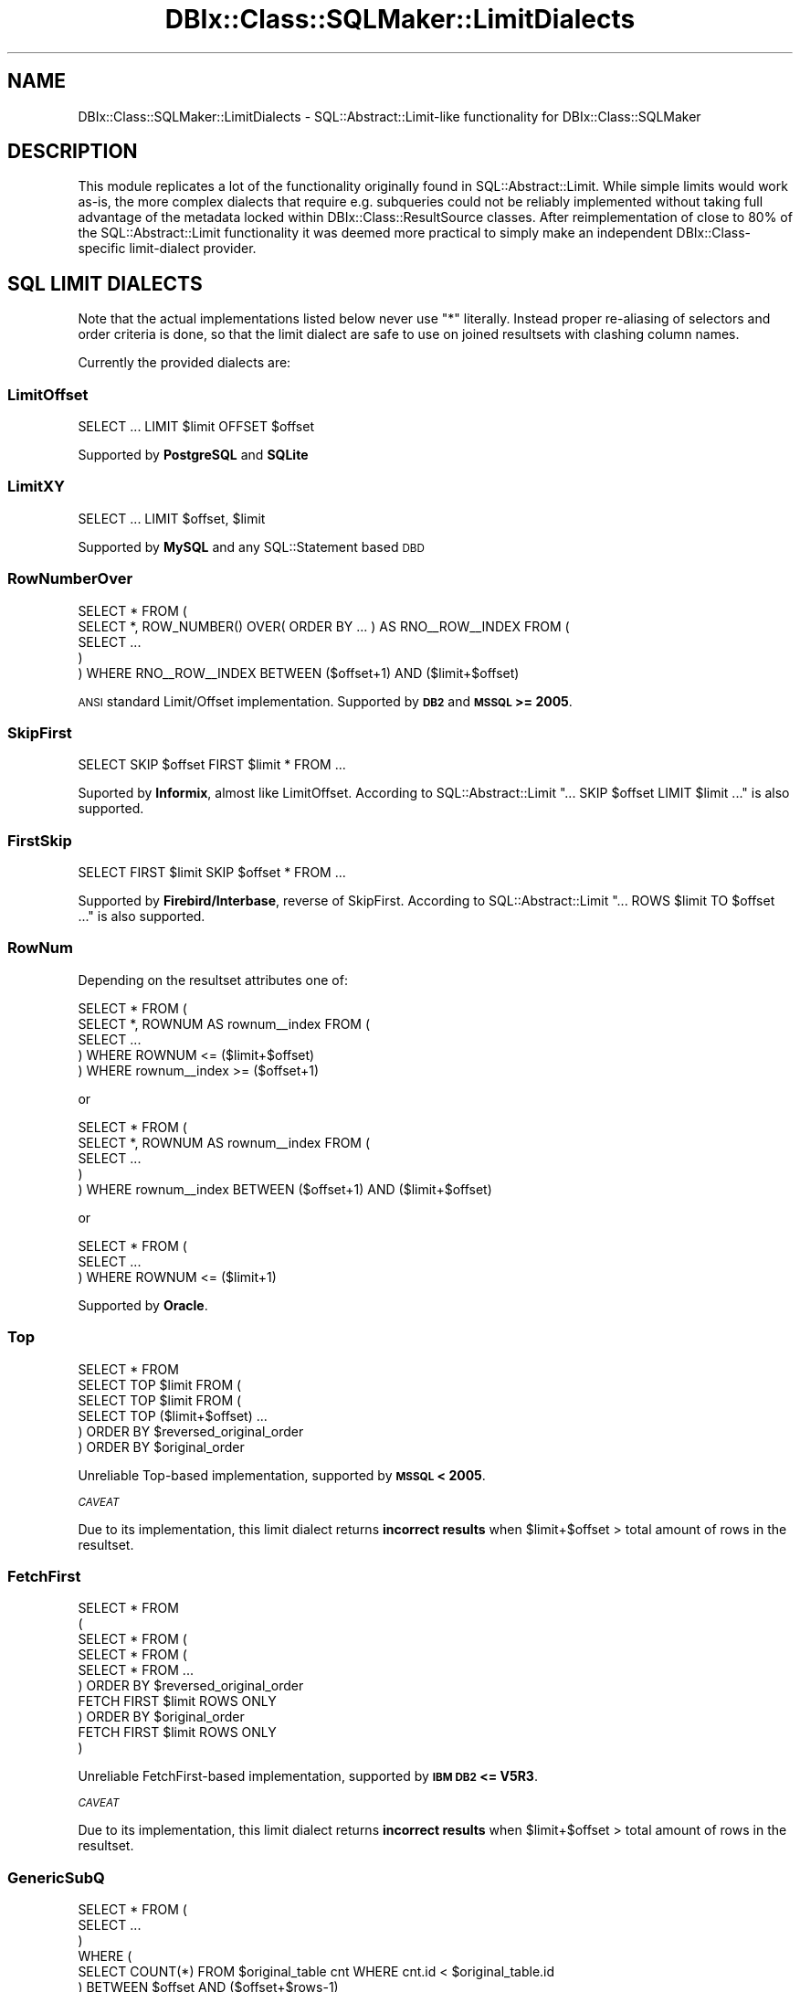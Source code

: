 .\" Automatically generated by Pod::Man 2.25 (Pod::Simple 3.20)
.\"
.\" Standard preamble:
.\" ========================================================================
.de Sp \" Vertical space (when we can't use .PP)
.if t .sp .5v
.if n .sp
..
.de Vb \" Begin verbatim text
.ft CW
.nf
.ne \\$1
..
.de Ve \" End verbatim text
.ft R
.fi
..
.\" Set up some character translations and predefined strings.  \*(-- will
.\" give an unbreakable dash, \*(PI will give pi, \*(L" will give a left
.\" double quote, and \*(R" will give a right double quote.  \*(C+ will
.\" give a nicer C++.  Capital omega is used to do unbreakable dashes and
.\" therefore won't be available.  \*(C` and \*(C' expand to `' in nroff,
.\" nothing in troff, for use with C<>.
.tr \(*W-
.ds C+ C\v'-.1v'\h'-1p'\s-2+\h'-1p'+\s0\v'.1v'\h'-1p'
.ie n \{\
.    ds -- \(*W-
.    ds PI pi
.    if (\n(.H=4u)&(1m=24u) .ds -- \(*W\h'-12u'\(*W\h'-12u'-\" diablo 10 pitch
.    if (\n(.H=4u)&(1m=20u) .ds -- \(*W\h'-12u'\(*W\h'-8u'-\"  diablo 12 pitch
.    ds L" ""
.    ds R" ""
.    ds C` ""
.    ds C' ""
'br\}
.el\{\
.    ds -- \|\(em\|
.    ds PI \(*p
.    ds L" ``
.    ds R" ''
'br\}
.\"
.\" Escape single quotes in literal strings from groff's Unicode transform.
.ie \n(.g .ds Aq \(aq
.el       .ds Aq '
.\"
.\" If the F register is turned on, we'll generate index entries on stderr for
.\" titles (.TH), headers (.SH), subsections (.SS), items (.Ip), and index
.\" entries marked with X<> in POD.  Of course, you'll have to process the
.\" output yourself in some meaningful fashion.
.ie \nF \{\
.    de IX
.    tm Index:\\$1\t\\n%\t"\\$2"
..
.    nr % 0
.    rr F
.\}
.el \{\
.    de IX
..
.\}
.\" ========================================================================
.\"
.IX Title "DBIx::Class::SQLMaker::LimitDialects 3"
.TH DBIx::Class::SQLMaker::LimitDialects 3 "2014-10-23" "perl v5.16.3" "User Contributed Perl Documentation"
.\" For nroff, turn off justification.  Always turn off hyphenation; it makes
.\" way too many mistakes in technical documents.
.if n .ad l
.nh
.SH "NAME"
DBIx::Class::SQLMaker::LimitDialects \- SQL::Abstract::Limit\-like functionality for DBIx::Class::SQLMaker
.SH "DESCRIPTION"
.IX Header "DESCRIPTION"
This module replicates a lot of the functionality originally found in
SQL::Abstract::Limit. While simple limits would work as-is, the more
complex dialects that require e.g. subqueries could not be reliably
implemented without taking full advantage of the metadata locked within
DBIx::Class::ResultSource classes. After reimplementation of close to
80% of the SQL::Abstract::Limit functionality it was deemed more
practical to simply make an independent DBIx::Class\-specific limit-dialect
provider.
.SH "SQL LIMIT DIALECTS"
.IX Header "SQL LIMIT DIALECTS"
Note that the actual implementations listed below never use \f(CW\*(C`*\*(C'\fR literally.
Instead proper re-aliasing of selectors and order criteria is done, so that
the limit dialect are safe to use on joined resultsets with clashing column
names.
.PP
Currently the provided dialects are:
.SS "LimitOffset"
.IX Subsection "LimitOffset"
.Vb 1
\& SELECT ... LIMIT $limit OFFSET $offset
.Ve
.PP
Supported by \fBPostgreSQL\fR and \fBSQLite\fR
.SS "LimitXY"
.IX Subsection "LimitXY"
.Vb 1
\& SELECT ... LIMIT $offset, $limit
.Ve
.PP
Supported by \fBMySQL\fR and any SQL::Statement based \s-1DBD\s0
.SS "RowNumberOver"
.IX Subsection "RowNumberOver"
.Vb 5
\& SELECT * FROM (
\&  SELECT *, ROW_NUMBER() OVER( ORDER BY ... ) AS RNO_\|_ROW_\|_INDEX FROM (
\&   SELECT ...
\&  )
\& ) WHERE RNO_\|_ROW_\|_INDEX BETWEEN ($offset+1) AND ($limit+$offset)
.Ve
.PP
\&\s-1ANSI\s0 standard Limit/Offset implementation. Supported by \fB\s-1DB2\s0\fR and
\&\fB\s-1MSSQL\s0 >= 2005\fR.
.SS "SkipFirst"
.IX Subsection "SkipFirst"
.Vb 1
\& SELECT SKIP $offset FIRST $limit * FROM ...
.Ve
.PP
Suported by \fBInformix\fR, almost like LimitOffset. According to
SQL::Abstract::Limit \f(CW\*(C`... SKIP $offset LIMIT $limit ...\*(C'\fR is also supported.
.SS "FirstSkip"
.IX Subsection "FirstSkip"
.Vb 1
\& SELECT FIRST $limit SKIP $offset * FROM ...
.Ve
.PP
Supported by \fBFirebird/Interbase\fR, reverse of SkipFirst. According to
SQL::Abstract::Limit \f(CW\*(C`... ROWS $limit TO $offset ...\*(C'\fR is also supported.
.SS "RowNum"
.IX Subsection "RowNum"
Depending on the resultset attributes one of:
.PP
.Vb 5
\& SELECT * FROM (
\&  SELECT *, ROWNUM AS rownum_\|_index FROM (
\&   SELECT ...
\&  ) WHERE ROWNUM <= ($limit+$offset)
\& ) WHERE rownum_\|_index >= ($offset+1)
.Ve
.PP
or
.PP
.Vb 5
\& SELECT * FROM (
\&  SELECT *, ROWNUM AS rownum_\|_index FROM (
\&    SELECT ...
\&  )
\& ) WHERE rownum_\|_index BETWEEN ($offset+1) AND ($limit+$offset)
.Ve
.PP
or
.PP
.Vb 3
\& SELECT * FROM (
\&    SELECT ...
\&  ) WHERE ROWNUM <= ($limit+1)
.Ve
.PP
Supported by \fBOracle\fR.
.SS "Top"
.IX Subsection "Top"
.Vb 1
\& SELECT * FROM
\&
\& SELECT TOP $limit FROM (
\&  SELECT TOP $limit FROM (
\&   SELECT TOP ($limit+$offset) ...
\&  ) ORDER BY $reversed_original_order
\& ) ORDER BY $original_order
.Ve
.PP
Unreliable Top-based implementation, supported by \fB\s-1MSSQL\s0 < 2005\fR.
.PP
\fI\s-1CAVEAT\s0\fR
.IX Subsection "CAVEAT"
.PP
Due to its implementation, this limit dialect returns \fBincorrect results\fR
when \f(CW$limit\fR+$offset > total amount of rows in the resultset.
.SS "FetchFirst"
.IX Subsection "FetchFirst"
.Vb 10
\& SELECT * FROM
\& (
\& SELECT * FROM (
\&  SELECT * FROM (
\&   SELECT * FROM ...
\&  ) ORDER BY $reversed_original_order
\&    FETCH FIRST $limit ROWS ONLY
\& ) ORDER BY $original_order
\&   FETCH FIRST $limit ROWS ONLY
\& )
.Ve
.PP
Unreliable FetchFirst-based implementation, supported by \fB\s-1IBM\s0 \s-1DB2\s0 <= V5R3\fR.
.PP
\fI\s-1CAVEAT\s0\fR
.IX Subsection "CAVEAT"
.PP
Due to its implementation, this limit dialect returns \fBincorrect results\fR
when \f(CW$limit\fR+$offset > total amount of rows in the resultset.
.SS "GenericSubQ"
.IX Subsection "GenericSubQ"
.Vb 6
\& SELECT * FROM (
\&  SELECT ...
\& )
\& WHERE (
\&  SELECT COUNT(*) FROM $original_table cnt WHERE cnt.id < $original_table.id
\& ) BETWEEN $offset AND ($offset+$rows\-1)
.Ve
.PP
This is the most evil limit \*(L"dialect\*(R" (more of a hack) for \fIreally\fR stupid
databases. It works by ordering the set by some unique column, and calculating
the amount of rows that have a less-er value (thus emulating a \*(L"RowNum\*(R"\-like
index). Of course this implies the set can only be ordered by a single unique
column.
.PP
Also note that this technique can be and often is \fBexcruciatingly slow\fR. You
may have much better luck using \*(L"software_limit\*(R" in DBIx::Class::ResultSet
instead.
.PP
Currently used by \fBSybase \s-1ASE\s0\fR, due to lack of any other option.
.SH "FURTHER QUESTIONS?"
.IX Header "FURTHER QUESTIONS?"
Check the list of additional \s-1DBIC\s0 resources.
.SH "COPYRIGHT AND LICENSE"
.IX Header "COPYRIGHT AND LICENSE"
This module is free software copyright
by the DBIx::Class (\s-1DBIC\s0) authors. You can
redistribute it and/or modify it under the same terms as the
DBIx::Class library.
